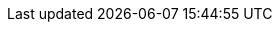 ////
IMPORTANT NOTE
==============
This file is generated from method Line71 in https://github.com/elastic/elasticsearch-net/tree/master/src/Examples/Examples/Docs/DeletePage.cs#L10-L21.
If you wish to submit a PR to change this example, please change the source method above
and run dotnet run -- asciidoc in the ExamplesGenerator project directory.

// docs/delete.asciidoc:10

[source, csharp]
----
var deleteResponse = client.Delete<Tweet>(1, d => d
    .Index("twitter")
    .Routing("kimchy")
);
----
